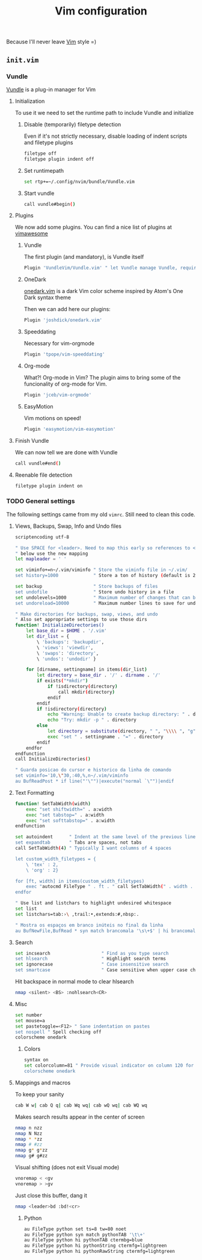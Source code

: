 #+TITLE: Vim configuration

Because I'll never leave [[http://www.vim.org/][Vim]] style =)

** =init.vim=
:PROPERTIES:
:TANGLE: vim/.config/nvim/init.vim
:PADLINE: no
:MKDIRP: yes
:END:

*** Vundle

[[http://github.com/VundleVim/Vundle.Vim][Vundle]] is a plug-in manager for Vim  

**** Initialization

To use it we need to set the runtime path to include Vundle and initialize

***** Disable (temporarily) filetype detection
Even if it's not strictly necessary, disable loading of indent scripts and filetype plugins

#+BEGIN_SRC sh
filetype off
filetype plugin indent off
#+END_SRC

***** Set runtimepath

#+BEGIN_SRC sh
set rtp+=~/.config/nvim/bundle/Vundle.vim
#+END_SRC

***** Start vundle

#+BEGIN_SRC sh
call vundle#begin()
#+END_SRC

**** Plugins

We now add some plugins. You can find a nice list of plugins at [[http://vimawesome.com/][vimawesome]]

***** Vundle

The first plugin (and mandatory), is Vundle itself

#+BEGIN_SRC sh
Plugin 'VundleVim/Vundle.vim' " let Vundle manage Vundle, required
#+END_SRC

***** OneDark

[[https://github.com/joshdick/onedark.vim][onedark.vim]] is a dark Vim color scheme inspired by Atom's One Dark syntax theme

Then we can add here our plugins:
#+BEGIN_SRC sh
Plugin 'joshdick/onedark.vim'
#+END_SRC

***** Speeddating

Necessary for vim-orgmode

#+BEGIN_SRC sh
Plugin 'tpope/vim-speeddating'
#+END_SRC


***** Org-mode

What?! Org-mode in Vim? The plugin aims to bring some of the funcionality of org-mode for Vim.

#+BEGIN_SRC sh
Plugin 'jceb/vim-orgmode'
#+END_SRC

***** EasyMotion

Vim motions on speed!

#+BEGIN_SRC sh
Plugin 'easymotion/vim-easymotion'
#+END_SRC

**** Finish Vundle

We can now tell we are done with Vundle
#+BEGIN_SRC sh
call vundle#end()
#+END_SRC

**** Reenable file detection

#+BEGIN_SRC sh
filetype plugin indent on
#+END_SRC

*** TODO General settings

The following settings came from my old =vimrc=. Still need to clean this code.

**** Views, Backups, Swap, Info and Undo files
#+BEGIN_SRC sh
scriptencoding utf-8

" Use SPACE for <leader>. Need to map this early so references to <leader>
" below use the new mapping
let mapleader = ' '

set viminfo+=n~/.vim/viminfo " Store the viminfo file in ~/.vim/
set history=1000             " Store a ton of history (default is 20)

set backup                   " Store backups of files
set undofile                 " Store undo history in a file
set undolevels=1000          " Maximum number of changes that can be undone
set undoreload=10000         " Maximum number lines to save for undo on a buffer reload

" Make directories for backups, swap, views, and undo
" Also set appropriate settings to use those dirs
function! InitializeDirectories()
    let base_dir = $HOME . '/.vim'
    let dir_list = {
        \ 'backups': 'backupdir',
        \ 'views': 'viewdir',
        \ 'swaps': 'directory',
        \ 'undos': 'undodir' }

    for [dirname, settingname] in items(dir_list)
        let directory = base_dir . '/' . dirname . '/'
        if exists("*mkdir")
            if !isdirectory(directory)
                call mkdir(directory)
            endif
        endif
        if !isdirectory(directory)
            echo "Warning: Unable to create backup directory: " . directory
            echo "Try: mkdir -p " . directory
        else
            let directory = substitute(directory, " ", "\\\\ ", "g")
            exec "set " . settingname . "=" . directory
        endif
    endfor
endfunction
call InitializeDirectories()

" Guarda posicao do cursor e historico da linha de comando
set viminfo='10,\"30,:40,%,n~/.vim/viminfo
au BufReadPost * if line("'\"")|execute("normal `\"")|endif
#+END_SRC

**** Text Formatting

#+BEGIN_SRC sh
function! SetTabWidth(width)
    exec "set shiftwidth=" . a:width
    exec "set tabstop=" . a:width
    exec "set softtabstop=" . a:width
endfunction

set autoindent      " Indent at the same level of the previous line
set expandtab       " Tabs are spaces, not tabs
call SetTabWidth(4) " Typically I want columns of 4 spaces

let custom_width_filetypes = {
    \ 'tex' : 2,
    \ 'org' : 2}
    
for [ft, width] in items(custom_width_filetypes)
    exec "autocmd FileType " . ft . " call SetTabWidth(" . width . ")"
endfor

" Use list and listchars to highlight undesired whitespace
set list
set listchars=tab:›\ ,trail:•,extends:#,nbsp:.

" Mostra os espaços em branco inúteis no final da linha 
au BufNewFile,BufRead * syn match brancomala '\s\+$' | hi brancomala ctermbg=red
#+END_SRC

**** Search

#+BEGIN_SRC sh
set incsearch                   " Find as you type search
set hlsearch                    " Highlight search terms
set ignorecase                  " Case insensitive search
set smartcase                   " Case sensitive when upper case characters are present
#+END_SRC

Hit backspace in normal mode to clear hlsearch
#+BEGIN_SRC sh
nmap <silent> <BS> :nohlsearch<CR>
#+END_SRC

**** Misc
#+BEGIN_SRC sh
set number
set mouse=a
set pastetoggle=<F12> " Sane indentation on pastes
set nospell " Spell checking off
colorscheme onedark
#+END_SRC

***** Colors

#+BEGIN_SRC sh
syntax on
set colorcolumn=81 " Provide visual indicator on column 120 for long lines
colorscheme onedark
#+END_SRC

**** Mappings and macros

To keep your sanity
#+BEGIN_SRC sh
cab W w| cab Q q| cab Wq wq| cab wQ wq| cab WQ wq
#+END_SRC

Makes search results appear in the center of screen
#+BEGIN_SRC sh
nmap n nzz
nmap N Nzz
nmap * *zz
nmap # #zz
nmap g* g*zz
nmap g# g#zz
#+END_SRC

Visual shifting (does not exit Visual mode)
#+BEGIN_SRC sh
vnoremap < <gv
vnoremap > >gv
#+END_SRC

Just close this buffer, dang it
#+BEGIN_SRC sh
nmap <leader>bd :bd!<cr>
#+END_SRC

***** Python

#+BEGIN_SRC sh
au FileType python set ts=8 tw=80 noet
au FileType python syn match pythonTAB '\t\+'
au FileType python hi pythonTAB ctermbg=blue
au FileType python hi pythonString ctermfg=lightgreen
au FileType python hi pythonRawString ctermfg=lightgreen
#+END_SRC














